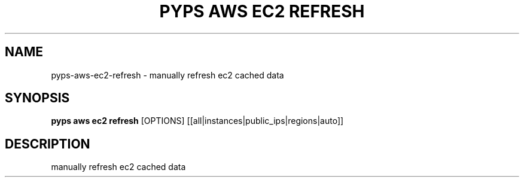 .TH "PYPS AWS EC2 REFRESH" "1" "2023-03-21" "1.0.0" "pyps aws ec2 refresh Manual"
.SH NAME
pyps\-aws\-ec2\-refresh \- manually refresh ec2 cached data
.SH SYNOPSIS
.B pyps aws ec2 refresh
[OPTIONS] [[all|instances|public_ips|regions|auto]]
.SH DESCRIPTION
manually refresh ec2 cached data
